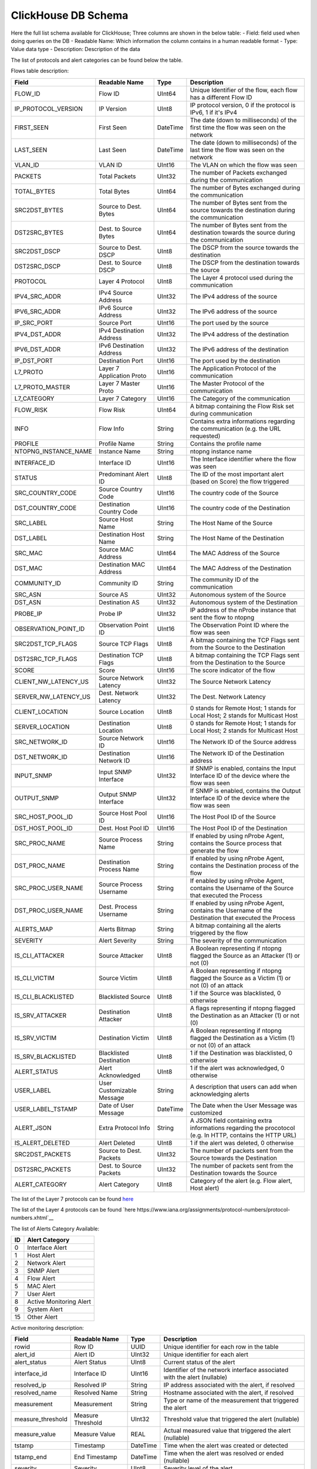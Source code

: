ClickHouse DB Schema
--------------------

Here the full list schema available for ClickHouse; 
Three columns are shown in the below table:
- Field: field used when doing queries on the DB
- Readable Name: Which information the column contains in a human readable format
- Type: Value data type
- Description: Description of the data

The list of protocols and alert categories can be found below the table.

Flows table description:

+---------------------------+---------------------------+----------------+--------------------------------------------------------------------------------------------------------------------------+
| Field                     | Readable Name             | Type           | Description                                                                                                              |
+===========================+===========================+================+==========================================================================================================================+
| FLOW_ID                   | Flow ID                   | UInt64         | Unique Identifier of the flow, each flow has a different Flow ID                                                         |
+---------------------------+---------------------------+----------------+--------------------------------------------------------------------------------------------------------------------------+
| IP_PROTOCOL_VERSION       | IP Version                | UInt8          | IP protocol version, 0 if the protocol is IPv6, 1 if it's IPv4                                                           |
+---------------------------+---------------------------+----------------+--------------------------------------------------------------------------------------------------------------------------+
| FIRST_SEEN                | First Seen                | DateTime       | The date (down to milliseconds) of the first time the flow was seen on the network                                       |
+---------------------------+---------------------------+----------------+--------------------------------------------------------------------------------------------------------------------------+
| LAST_SEEN                 | Last Seen                 | DateTime       | The date (down to milliseconds) of the last time the flow was seen on the network                                        |
+---------------------------+---------------------------+----------------+--------------------------------------------------------------------------------------------------------------------------+
| VLAN_ID                   | VLAN ID                   | UInt16         | The VLAN on which the flow was seen                                                                                      |
+---------------------------+---------------------------+----------------+--------------------------------------------------------------------------------------------------------------------------+
| PACKETS                   | Total Packets             | UInt32         | The number of Packets exchanged during the communication                                                                 |
+---------------------------+---------------------------+----------------+--------------------------------------------------------------------------------------------------------------------------+
| TOTAL_BYTES               | Total Bytes               | UInt64         | The number of Bytes exchanged during the communication                                                                   |
+---------------------------+---------------------------+----------------+--------------------------------------------------------------------------------------------------------------------------+
| SRC2DST_BYTES             | Source to Dest. Bytes     | UInt64         | The number of Bytes sent from the source towards the destination during the communication                                |
+---------------------------+---------------------------+----------------+--------------------------------------------------------------------------------------------------------------------------+
| DST2SRC_BYTES             | Dest. to Source Bytes     | UInt64         | The number of Bytes sent from the destination towards the source during the communication                                |
+---------------------------+---------------------------+----------------+--------------------------------------------------------------------------------------------------------------------------+
| SRC2DST_DSCP              | Source to Dest. DSCP      | UInt8          | The DSCP from the source towards the destination                                                                         |
+---------------------------+---------------------------+----------------+--------------------------------------------------------------------------------------------------------------------------+
| DST2SRC_DSCP              | Dest. to Source DSCP      | UInt8          | The DSCP from the destination towards the source                                                                         |
+---------------------------+---------------------------+----------------+--------------------------------------------------------------------------------------------------------------------------+
| PROTOCOL                  | Layer 4 Protocol          | UInt8          | The Layer 4 protocol used during the communication                                                                       |
+---------------------------+---------------------------+----------------+--------------------------------------------------------------------------------------------------------------------------+
| IPV4_SRC_ADDR             | IPv4 Source Address       | UInt32         | The IPv4 address of the source                                                                                           |
+---------------------------+---------------------------+----------------+--------------------------------------------------------------------------------------------------------------------------+
| IPV6_SRC_ADDR             | IPv6 Source Address       | UInt32         | The IPv6 address of the source                                                                                           |
+---------------------------+---------------------------+----------------+--------------------------------------------------------------------------------------------------------------------------+
| IP_SRC_PORT               | Source Port               | UInt16         | The port used by the source                                                                                              |
+---------------------------+---------------------------+----------------+--------------------------------------------------------------------------------------------------------------------------+
| IPV4_DST_ADDR             | IPv4 Destination Address  | UInt32         | The IPv4 address of the destination                                                                                      |
+---------------------------+---------------------------+----------------+--------------------------------------------------------------------------------------------------------------------------+
| IPV6_DST_ADDR             | IPv6 Destination Address  | UInt32         | The IPv6 address of the destination                                                                                      |
+---------------------------+---------------------------+----------------+--------------------------------------------------------------------------------------------------------------------------+
| IP_DST_PORT               | Destination Port          | UInt16         | The port used by the destination                                                                                         |
+---------------------------+---------------------------+----------------+--------------------------------------------------------------------------------------------------------------------------+
| L7_PROTO                  | Layer 7 Application Proto | UInt16         | The Application Protocol of the communication                                                                            |
+---------------------------+---------------------------+----------------+--------------------------------------------------------------------------------------------------------------------------+
| L7_PROTO_MASTER           | Layer 7 Master Proto      | UInt16         | The Master Protocol of the communication                                                                                 |
+---------------------------+---------------------------+----------------+--------------------------------------------------------------------------------------------------------------------------+
| L7_CATEGORY               | Layer 7 Category          | UInt16         | The Category of the communication                                                                                        |
+---------------------------+---------------------------+----------------+--------------------------------------------------------------------------------------------------------------------------+
| FLOW_RISK                 | Flow Risk                 | UInt64         | A bitmap containing the Flow Risk set during communication                                                               |
+---------------------------+---------------------------+----------------+--------------------------------------------------------------------------------------------------------------------------+
| INFO                      | Flow Info                 | String         | Contains extra informations regarding the communication (e.g. the URL requested)                                         |
+---------------------------+---------------------------+----------------+--------------------------------------------------------------------------------------------------------------------------+
| PROFILE                   | Profile Name              | String         | Contains the profile name                                                                                                |
+---------------------------+---------------------------+----------------+--------------------------------------------------------------------------------------------------------------------------+
| NTOPNG_INSTANCE_NAME      | Instance Name             | String         | ntopng instance name                                                                                                     |
+---------------------------+---------------------------+----------------+--------------------------------------------------------------------------------------------------------------------------+
| INTERFACE_ID              | Interface ID              | UInt16         | The Interface identifier where the flow was seen                                                                         |
+---------------------------+---------------------------+----------------+--------------------------------------------------------------------------------------------------------------------------+
| STATUS                    | Predominant Alert ID      | UInt8          | The ID of the most important alert (based on Score) the flow triggered                                                   |
+---------------------------+---------------------------+----------------+--------------------------------------------------------------------------------------------------------------------------+
| SRC_COUNTRY_CODE          | Source Country Code       | UInt16         | The country code of the Source                                                                                           |
+---------------------------+---------------------------+----------------+--------------------------------------------------------------------------------------------------------------------------+
| DST_COUNTRY_CODE          | Destination Country Code  | UInt16         | The country code of the Destination                                                                                      |
+---------------------------+---------------------------+----------------+--------------------------------------------------------------------------------------------------------------------------+
| SRC_LABEL                 | Source Host Name          | String         | The Host Name of the Source                                                                                              | 
+---------------------------+---------------------------+----------------+--------------------------------------------------------------------------------------------------------------------------+
| DST_LABEL                 | Destination Host Name     | String         | The Host Name of the Destination                                                                                         |
+---------------------------+---------------------------+----------------+--------------------------------------------------------------------------------------------------------------------------+
| SRC_MAC                   | Source MAC Address        | UInt64         | The MAC Address of the Source                                                                                            |
+---------------------------+---------------------------+----------------+--------------------------------------------------------------------------------------------------------------------------+
| DST_MAC                   | Destination MAC Address   | UInt64         | The MAC Address of the Destination                                                                                       |
+---------------------------+---------------------------+----------------+--------------------------------------------------------------------------------------------------------------------------+
| COMMUNITY_ID              | Community ID              | String         | The community ID of the communication                                                                                    |
+---------------------------+---------------------------+----------------+--------------------------------------------------------------------------------------------------------------------------+
| SRC_ASN                   | Source AS                 | UInt32         | Autonomous system of the Source                                                                                          |
+---------------------------+---------------------------+----------------+--------------------------------------------------------------------------------------------------------------------------+
| DST_ASN                   | Destination AS            | UInt32         | Autonomous system of the Destination                                                                                     |
+---------------------------+---------------------------+----------------+--------------------------------------------------------------------------------------------------------------------------+
| PROBE_IP                  | Probe IP                  | UInt32         | IP address of the nProbe instance that sent the flow to ntopng                                                           |
+---------------------------+---------------------------+----------------+--------------------------------------------------------------------------------------------------------------------------+
| OBSERVATION_POINT_ID      | Observation Point ID      | UInt16         | The Observation Point ID where the flow was seen                                                                         |
+---------------------------+---------------------------+----------------+--------------------------------------------------------------------------------------------------------------------------+
| SRC2DST_TCP_FLAGS         | Source TCP Flags          | UInt8          | A bitmap containing the TCP Flags sent from the Source to the Destination                                                |
+---------------------------+---------------------------+----------------+--------------------------------------------------------------------------------------------------------------------------+
| DST2SRC_TCP_FLAGS         | Destination TCP Flags     | UInt8          | A bitmap containing the TCP Flags sent from the Destination to the Source                                                |
+---------------------------+---------------------------+----------------+--------------------------------------------------------------------------------------------------------------------------+
| SCORE                     | Score                     | UInt16         | The score indicator of the flow                                                                                          |
+---------------------------+---------------------------+----------------+--------------------------------------------------------------------------------------------------------------------------+
| CLIENT_NW_LATENCY_US      | Source Network Latency    | UInt32         | The Source Network Latency                                                                                               |
+---------------------------+---------------------------+----------------+--------------------------------------------------------------------------------------------------------------------------+
| SERVER_NW_LATENCY_US      | Dest. Network Latency     | UInt32         | The Dest. Network Latency                                                                                                |
+---------------------------+---------------------------+----------------+--------------------------------------------------------------------------------------------------------------------------+
| CLIENT_LOCATION           | Source Location           | UInt8          | 0 stands for Remote Host; 1 stands for Local Host; 2 stands for Multicast Host                                           |
+---------------------------+---------------------------+----------------+--------------------------------------------------------------------------------------------------------------------------+
| SERVER_LOCATION           | Destination Location      | UInt8          | 0 stands for Remote Host; 1 stands for Local Host; 2 stands for Multicast Host                                           |
+---------------------------+---------------------------+----------------+--------------------------------------------------------------------------------------------------------------------------+
| SRC_NETWORK_ID            | Source Network ID         | UInt16         | The Network ID of the Source address                                                                                     |
+---------------------------+---------------------------+----------------+--------------------------------------------------------------------------------------------------------------------------+
| DST_NETWORK_ID            | Destination Network ID    | UInt16         | The Network ID of the Destination address                                                                                |
+---------------------------+---------------------------+----------------+--------------------------------------------------------------------------------------------------------------------------+
| INPUT_SNMP                | Input SNMP Interface      | UInt32         | If SNMP is enabled, contains the Input Interface ID of the device where the flow was seen                                |
+---------------------------+---------------------------+----------------+--------------------------------------------------------------------------------------------------------------------------+
| OUTPUT_SNMP               | Output SNMP Interface     | UInt32         | If SNMP is enabled, contains the Output Interface ID of the device where the flow was seen                               |
+---------------------------+---------------------------+----------------+--------------------------------------------------------------------------------------------------------------------------+
| SRC_HOST_POOL_ID          | Source Host Pool ID       | UInt16         | The Host Pool ID of the Source                                                                                           |
+---------------------------+---------------------------+----------------+--------------------------------------------------------------------------------------------------------------------------+
| DST_HOST_POOL_ID          | Dest. Host Pool ID        | UInt16         | The Host Pool ID of the Destination                                                                                      |
+---------------------------+---------------------------+----------------+--------------------------------------------------------------------------------------------------------------------------+
| SRC_PROC_NAME             | Source Process Name       | String         | If enabled by using nProbe Agent, contains the Source process that generate the flow                                     |
+---------------------------+---------------------------+----------------+--------------------------------------------------------------------------------------------------------------------------+
| DST_PROC_NAME             | Destination Process Name  | String         | If enabled by using nProbe Agent, contains the Destination process of the flow                                           |
+---------------------------+---------------------------+----------------+--------------------------------------------------------------------------------------------------------------------------+
| SRC_PROC_USER_NAME        | Source Process Username   | String         | If enabled by using nProbe Agent, contains the Username of the Source that executed the Process                          |
+---------------------------+---------------------------+----------------+--------------------------------------------------------------------------------------------------------------------------+
| DST_PROC_USER_NAME        | Dest. Process Username    | String         | If enabled by using nProbe Agent, contains the Username of the Destination that executed the Process                     |
+---------------------------+---------------------------+----------------+--------------------------------------------------------------------------------------------------------------------------+
| ALERTS_MAP                | Alerts Bitmap             | String         | A bitmap containing all the alerts triggered by the flow                                                                 |
+---------------------------+---------------------------+----------------+--------------------------------------------------------------------------------------------------------------------------+
| SEVERITY                  | Alert Severity            | String         | The severity of the communication                                                                                        |
+---------------------------+---------------------------+----------------+--------------------------------------------------------------------------------------------------------------------------+
| IS_CLI_ATTACKER           | Source Attacker           | UInt8          | A Boolean representing if ntopng flagged the Source as an Attacker (1) or not (0)                                        |
+---------------------------+---------------------------+----------------+--------------------------------------------------------------------------------------------------------------------------+
| IS_CLI_VICTIM             | Source Victim             | UInt8          | A Boolean representing if ntopng flagged the Source as a Victim (1) or not (0) of an attack                              |
+---------------------------+---------------------------+----------------+--------------------------------------------------------------------------------------------------------------------------+
| IS_CLI_BLACKLISTED        | Blacklisted Source        | UInt8          | 1 if the Source was blacklisted, 0 otherwise                                                                             |
+---------------------------+---------------------------+----------------+--------------------------------------------------------------------------------------------------------------------------+
| IS_SRV_ATTACKER           | Destination Attacker      | UInt8          | A flags representing if ntopng flagged the Destination as an Attacker (1) or not (0)                                     |
+---------------------------+---------------------------+----------------+--------------------------------------------------------------------------------------------------------------------------+
| IS_SRV_VICTIM             | Destination Victim        | UInt8          | A Boolean representing if ntopng flagged the Destination as a Victim (1) or not (0) of an attack                         |
+---------------------------+---------------------------+----------------+--------------------------------------------------------------------------------------------------------------------------+
| IS_SRV_BLACKLISTED        | Blacklisted Destination   | UInt8          | 1 if the Destination was blacklisted, 0 otherwise                                                                        |
+---------------------------+---------------------------+----------------+--------------------------------------------------------------------------------------------------------------------------+
| ALERT_STATUS              | Alert Acknowledged        | UInt8          | 1 if the alert was acknowledged, 0 otherwise                                                                             |
+---------------------------+---------------------------+----------------+--------------------------------------------------------------------------------------------------------------------------+
| USER_LABEL                | User Customizable Message | String         | A description that users can add when acknowledging alerts                                                               |
+---------------------------+---------------------------+----------------+--------------------------------------------------------------------------------------------------------------------------+
| USER_LABEL_TSTAMP         | Date of User Message      | DateTime       | The Date when the User Message was customized                                                                            |
+---------------------------+---------------------------+----------------+--------------------------------------------------------------------------------------------------------------------------+
| ALERT_JSON                | Extra Protocol Info       | String         | A JSON field containing extra informations regarding the procotocol (e.g. In HTTP, contains the HTTP URL)                |
+---------------------------+---------------------------+----------------+--------------------------------------------------------------------------------------------------------------------------+
| IS_ALERT_DELETED          | Alert Deleted             | UInt8          | 1 if the alert was deleted, 0 otherwise                                                                                  |
+---------------------------+---------------------------+----------------+--------------------------------------------------------------------------------------------------------------------------+
| SRC2DST_PACKETS           | Source to Dest. Packets   | UInt32         | The number of packets sent from the Source towards the Destination                                                       |
+---------------------------+---------------------------+----------------+--------------------------------------------------------------------------------------------------------------------------+
| DST2SRC_PACKETS           | Dest. to Source Packets   | UInt32         | The number of packets sent from the Destination towards the Source                                                       |
+---------------------------+---------------------------+----------------+--------------------------------------------------------------------------------------------------------------------------+
| ALERT_CATEGORY            | Alert Category            | UInt8          | Category of the alert (e.g. Flow alert, Host alert)                                                                      |
+---------------------------+---------------------------+----------------+--------------------------------------------------------------------------------------------------------------------------+

The list of the Layer 7 protocols can be found `here <https://github.com/ntop/nDPI/blob/dev/src/include/ndpi_protocol_ids.h>`__

The list of the Layer 4 protocols can be found `here https://www.iana.org/assignments/protocol-numbers/protocol-numbers.xhtml`__

The list of Alerts Category Available:

+--------+---------------------------+
| ID     | Alert Category            |
+========+===========================+
| 0      | Interface Alert           |
+--------+---------------------------+
| 1      | Host Alert                |
+--------+---------------------------+
| 2      | Network Alert             |
+--------+---------------------------+
| 3      | SNMP Alert                |
+--------+---------------------------+
| 4      | Flow Alert                |
+--------+---------------------------+
| 5      | MAC Alert                 |
+--------+---------------------------+
| 7      | User Alert                |
+--------+---------------------------+
| 8      | Active Monitoring Alert   |
+--------+---------------------------+
| 9      | System Alert              |
+--------+---------------------------+
| 15     | Other Alert               |
+--------+---------------------------+

Active monitoring description:

+------------------+------------------------+----------+----------------------------------------------------------------------------------------------------------+
| Field            | Readable Name          | Type     | Description                                                                                              |
+==================+========================+==========+==========================================================================================================+
| rowid            | Row ID                 | UUID     | Unique identifier for each row in the table                                                              |
+------------------+------------------------+----------+----------------------------------------------------------------------------------------------------------+
| alert_id         | Alert ID               | UInt32   | Unique identifier for each alert                                                                         |
+------------------+------------------------+----------+----------------------------------------------------------------------------------------------------------+
| alert_status     | Alert Status           | UInt8    | Current status of the alert                                                                              |
+------------------+------------------------+----------+----------------------------------------------------------------------------------------------------------+
| interface_id     | Interface ID           | UInt16   | Identifier of the network interface associated with the alert (nullable)                                 |
+------------------+------------------------+----------+----------------------------------------------------------------------------------------------------------+
| resolved_ip      | Resolved IP            | String   | IP address associated with the alert, if resolved                                                        |
+------------------+------------------------+----------+----------------------------------------------------------------------------------------------------------+
| resolved_name    | Resolved Name          | String   | Hostname associated with the alert, if resolved                                                          |
+------------------+------------------------+----------+----------------------------------------------------------------------------------------------------------+
| measurement      | Measurement            | String   | Type or name of the measurement that triggered the alert                                                 |
+------------------+------------------------+----------+----------------------------------------------------------------------------------------------------------+
| measure_threshold| Measure Threshold      | UInt32   | Threshold value that triggered the alert (nullable)                                                      |
+------------------+------------------------+----------+----------------------------------------------------------------------------------------------------------+
| measure_value    | Measure Value          | REAL     | Actual measured value that triggered the alert (nullable)                                                |
+------------------+------------------------+----------+----------------------------------------------------------------------------------------------------------+
| tstamp           | Timestamp              | DateTime | Time when the alert was created or detected                                                              |
+------------------+------------------------+----------+----------------------------------------------------------------------------------------------------------+
| tstamp_end       | End Timestamp          | DateTime | Time when the alert was resolved or ended (nullable)                                                     |
+------------------+------------------------+----------+----------------------------------------------------------------------------------------------------------+
| severity         | Severity               | UInt8    | Severity level of the alert                                                                              |
+------------------+------------------------+----------+----------------------------------------------------------------------------------------------------------+
| score            | Score                  | UInt16   | Numerical score associated with the alert, possibly indicating its importance or priority                |
+------------------+------------------------+----------+----------------------------------------------------------------------------------------------------------+
| counter          | Counter                | UInt32   | Counter value, possibly indicating the number of times this alert has occurred                           |
+------------------+------------------------+----------+----------------------------------------------------------------------------------------------------------+
| description      | Description            | String   | Textual description of the alert                                                                         |
+------------------+------------------------+----------+----------------------------------------------------------------------------------------------------------+
| json             | JSON                   | String   | JSON-formatted additional data or full representation of the alert                                       |
+------------------+------------------------+----------+----------------------------------------------------------------------------------------------------------+
| user_label       | User Label             | String   | Custom label assigned by a user when silencing the alert                                                 |
+------------------+------------------------+----------+----------------------------------------------------------------------------------------------------------+
| user_label_tstamp| User Label Timestamp   | DateTime | Timestamp when the user label was last modified (nullable)                                               |
+------------------+------------------------+----------+----------------------------------------------------------------------------------------------------------+
| alert_category   | Alert Category         | UInt8    | Category of the alert, added in an ALTER TABLE statement                                                 |
+------------------+------------------------+----------+----------------------------------------------------------------------------------------------------------+

Flow alerts description:

+------------------+------------------------+----------+----------------------------------------------------------------------------------------------------------+
| Field            | Readable Name          | Type     | Description                                                                                              |
+==================+========================+==========+==========================================================================================================+
| rowid            | Row ID                 | UUID     | Unique identifier for each row in the table                                                              |
+------------------+------------------------+----------+----------------------------------------------------------------------------------------------------------+
| alert_id         | Alert ID               | UInt32   | Unique identifier for each alert                                                                         |
+------------------+------------------------+----------+----------------------------------------------------------------------------------------------------------+
| alert_status     | Alert Status           | UInt8    | Current status of the alert                                                                              |
+------------------+------------------------+----------+----------------------------------------------------------------------------------------------------------+
| interface_id     | Interface ID           | UInt16   | Identifier of the network interface associated with the alert (nullable)                                 |
+------------------+------------------------+----------+----------------------------------------------------------------------------------------------------------+
| tstamp           | Timestamp              | DateTime | Time when the alert was created                                                                          |
+------------------+------------------------+----------+----------------------------------------------------------------------------------------------------------+
| tstamp_end       | End Timestamp          | DateTime | Time when the alert has ended                                                                            |
+------------------+------------------------+----------+----------------------------------------------------------------------------------------------------------+
| severity         | Severity               | UInt8    | Severity level of the alert (See severity mapping in ntopng.alert_severities table)                      |
+------------------+------------------------+----------+----------------------------------------------------------------------------------------------------------+
| score            | Score                  | UInt16   | Numerical score associated with the alert                                                                |
+------------------+------------------------+----------+----------------------------------------------------------------------------------------------------------+
| counter          | Counter                | UInt32   | Counter value, indicating the number of times this alert has occurred                                    |
+------------------+------------------------+----------+----------------------------------------------------------------------------------------------------------+
| json             | JSON                   | String   | JSON-formatted additional data or full representation of the alert                                       |
+------------------+------------------------+----------+----------------------------------------------------------------------------------------------------------+
| ip_version       | IP Version             | UInt8    | Version of IP protocol used (4 or 6)                                                                     |
+------------------+------------------------+----------+----------------------------------------------------------------------------------------------------------+
| cli_ip           | Client IP              | String   | IP address of the client                                                                                 |
+------------------+------------------------+----------+----------------------------------------------------------------------------------------------------------+
| srv_ip           | Server IP              | String   | IP address of the server                                                                                 |
+------------------+------------------------+----------+----------------------------------------------------------------------------------------------------------+
| cli_port         | Client Port            | UInt16   | Port number used by the client                                                                           |
+------------------+------------------------+----------+----------------------------------------------------------------------------------------------------------+
| srv_port         | Server Port            | UInt16   | Port number used by the server                                                                           |
+------------------+------------------------+----------+----------------------------------------------------------------------------------------------------------+
| vlan_id          | VLAN ID                | UInt16   | VLAN identifier                                                                                          |
+------------------+------------------------+----------+----------------------------------------------------------------------------------------------------------+
| is_cli_attacker  | Is Client Attacker     | UInt8    | Flag indicating if the client is classified as an attacker                                               |
+------------------+------------------------+----------+----------------------------------------------------------------------------------------------------------+
| is_cli_victim    | Is Client Victim       | UInt8    | Flag indicating if the client is classified as a victim                                                  |
+------------------+------------------------+----------+----------------------------------------------------------------------------------------------------------+
| is_srv_attacker  | Is Server Attacker     | UInt8    | Flag indicating if the server is classified as an attacker                                               |
+------------------+------------------------+----------+----------------------------------------------------------------------------------------------------------+
| is_srv_victim    | Is Server Victim       | UInt8    | Flag indicating if the server is classified as a victim                                                  |
+------------------+------------------------+----------+----------------------------------------------------------------------------------------------------------+
| proto            | Protocol               | UInt8    | IP protocol number (mapping can be found in table ntopng.l4_protocols)                                   |
+------------------+------------------------+----------+----------------------------------------------------------------------------------------------------------+
| l7_proto         | L7 Protocol            | UInt16   | Layer 7 protocol identifier                                                                              |
+------------------+------------------------+----------+----------------------------------------------------------------------------------------------------------+
| l7_master_proto  | L7 Master Protocol     | UInt16   | Master Layer 7 protocol identifier                                                                       |
+------------------+------------------------+----------+----------------------------------------------------------------------------------------------------------+
| l7_cat           | L7 Category            | UInt16   | Category of Layer 7 protocol (mapping can be found in table ntopng.l7_categories)                        |
+------------------+------------------------+----------+----------------------------------------------------------------------------------------------------------+
| cli_name         | Client Name            | String   | Name or hostname of the client                                                                           |
+------------------+------------------------+----------+----------------------------------------------------------------------------------------------------------+
| srv_name         | Server Name            | String   | Name or hostname of the server                                                                           |
+------------------+------------------------+----------+----------------------------------------------------------------------------------------------------------+
| cli_country      | Client Country         | String   | Country of the client                                                                                    |
+------------------+------------------------+----------+----------------------------------------------------------------------------------------------------------+
| srv_country      | Server Country         | String   | Country of the server                                                                                    |
+------------------+------------------------+----------+----------------------------------------------------------------------------------------------------------+
| cli_blacklisted  | Client Blacklisted     | UInt8    | Flag indicating if the client is blacklisted                                                             |
+------------------+------------------------+----------+----------------------------------------------------------------------------------------------------------+
| srv_blacklisted  | Server Blacklisted     | UInt8    | Flag indicating if the server is blacklisted                                                             |
+------------------+------------------------+----------+----------------------------------------------------------------------------------------------------------+
| cli2srv_bytes    | Client to Server Bytes | UInt8    | Number of bytes transferred from client to server                                                        |
+------------------+------------------------+----------+----------------------------------------------------------------------------------------------------------+
| srv2cli_bytes    | Server to Client Bytes | UInt8    | Number of bytes transferred from server to client                                                        |
+------------------+------------------------+----------+----------------------------------------------------------------------------------------------------------+
| cli2srv_pkts     | Client to Server Pkts  | UInt8    | Number of packets transferred from client to server                                                      |
+------------------+------------------------+----------+----------------------------------------------------------------------------------------------------------+
| srv2cli_pkts     | Server to Client Pkts  | UInt8    | Number of packets transferred from server to client                                                      |
+------------------+------------------------+----------+----------------------------------------------------------------------------------------------------------+
| first_seen       | First Seen             | DateTime | Timestamp when the flow was first observed                                                               |
+------------------+------------------------+----------+----------------------------------------------------------------------------------------------------------+
| community_id     | Community ID           | String   | Community identifier for the flow                                                                        |
+------------------+------------------------+----------+----------------------------------------------------------------------------------------------------------+
| alerts_map       | Alerts Map             | String   | HEX bitmap of all flow statuses                                                                          |
+------------------+------------------------+----------+----------------------------------------------------------------------------------------------------------+
| flow_risk_bitmap | Flow Risk Bitmap       | UInt64   | Bitmap representing risk factors associated with the flow                                                |
+------------------+------------------------+----------+----------------------------------------------------------------------------------------------------------+
| user_label       | User Label             | String   | Custom label assigned by a user when silencing the alert                                                 |
+------------------+------------------------+----------+----------------------------------------------------------------------------------------------------------+
| user_label_tstamp| User Label Timestamp   | DateTime | Timestamp when the user label was last modified                                                          |
+------------------+------------------------+----------+----------------------------------------------------------------------------------------------------------+
| cli_host_pool_id | Client Host Pool ID    | UInt16   | Host pool identifier for the client                                                                      |
+------------------+------------------------+----------+----------------------------------------------------------------------------------------------------------+
| srv_host_pool_id | Server Host Pool ID    | UInt16   | Host pool identifier for the server                                                                      |
+------------------+------------------------+----------+----------------------------------------------------------------------------------------------------------+
| cli_network      | Client Network         | UInt16   | Network identifier for the client                                                                        |
+------------------+------------------------+----------+----------------------------------------------------------------------------------------------------------+
| srv_network      | Server Network         | UInt16   | Network identifier for the server                                                                        |
+------------------+------------------------+----------+----------------------------------------------------------------------------------------------------------+
| info             | Info                   | String   | Additional information about the flow alert                                                              |
+------------------+------------------------+----------+----------------------------------------------------------------------------------------------------------+
| cli_location     | Client Location        | UInt8    | Location identifier for the client                                                                       |
+------------------+------------------------+----------+----------------------------------------------------------------------------------------------------------+
| srv_location     | Server Location        | UInt8    | Location identifier for the server                                                                       |
+------------------+------------------------+----------+----------------------------------------------------------------------------------------------------------+
| probe_ip         | Probe IP               | String   | IP address of the probe that detected the flow                                                           |
+------------------+------------------------+----------+----------------------------------------------------------------------------------------------------------+
| input_snmp       | Input SNMP             | UInt32   | SNMP interface index for input                                                                           |
+------------------+------------------------+----------+----------------------------------------------------------------------------------------------------------+
| output_snmp      | Output SNMP            | UInt32   | SNMP interface index for output                                                                          |
+------------------+------------------------+----------+----------------------------------------------------------------------------------------------------------+
| alert_category   | Alert Category         | UInt8    | Category of the alert                                                                                    |
+------------------+------------------------+----------+----------------------------------------------------------------------------------------------------------+

Host alerts description:

+------------------+------------------------+----------+----------------------------------------------------------------------------------------------------------+
| Field            | Readable Name          | Type     | Description                                                                                              |
+==================+========================+==========+==========================================================================================================+
| rowid            | Row ID                 | UUID     | Unique identifier for each row in the table                                                              |
+------------------+------------------------+----------+----------------------------------------------------------------------------------------------------------+
| alert_id         | Alert ID               | UInt32   | Identifier for each alert                                                                                |
+------------------+------------------------+----------+----------------------------------------------------------------------------------------------------------+
| alert_status     | Alert Status           | UInt8    | Current status of the alert                                                                              |
+------------------+------------------------+----------+----------------------------------------------------------------------------------------------------------+
| interface_id     | Interface ID           | UInt16   | Identifier of the network interface associated with the alert (nullable)                                 |
+------------------+------------------------+----------+----------------------------------------------------------------------------------------------------------+
| ip_version       | IP Version             | UInt8    | Version of IP protocol used (4 or 6)                                                                     |
+------------------+------------------------+----------+----------------------------------------------------------------------------------------------------------+
| ip               | IP Address             | String   | IP address of the alerted host                                                                           |
+------------------+------------------------+----------+----------------------------------------------------------------------------------------------------------+
| vlan_id          | VLAN ID                | UInt16   | VLAN identifier                                                                                          |
+------------------+------------------------+----------+----------------------------------------------------------------------------------------------------------+
| name             | Host Name              | String   | Name or hostname of the host                                                                             |
+------------------+------------------------+----------+----------------------------------------------------------------------------------------------------------+
| is_attacker      | Is Attacker            | UInt8    | Flag indicating if the host is classified as an attacker                                                 |
+------------------+------------------------+----------+----------------------------------------------------------------------------------------------------------+
| is_victim        | Is Victim              | UInt8    | Flag indicating if the host is classified as a victim                                                    |
+------------------+------------------------+----------+----------------------------------------------------------------------------------------------------------+
| is_client        | Is Client              | UInt8    | Flag indicating if the host is acting as a client                                                        |
+------------------+------------------------+----------+----------------------------------------------------------------------------------------------------------+
| is_server        | Is Server              | UInt8    | Flag indicating if the host is acting as a server                                                        |
+------------------+------------------------+----------+----------------------------------------------------------------------------------------------------------+
| tstamp           | Timestamp              | DateTime | Time when the alert was created                                                                          |
+------------------+------------------------+----------+----------------------------------------------------------------------------------------------------------+
| tstamp_end       | End Timestamp          | DateTime | Time when the alert has ended                                                                            |
+------------------+------------------------+----------+----------------------------------------------------------------------------------------------------------+
| severity         | Severity               | UInt8    | Severity level of the alert                                                                              |
+------------------+------------------------+----------+----------------------------------------------------------------------------------------------------------+
| score            | Score                  | UInt16   | Numerical score associated with the alert                                                                |
+------------------+------------------------+----------+----------------------------------------------------------------------------------------------------------+
| granularity      | Granularity            | UInt8    | Frequency of alert check execution                                                                       |
+------------------+------------------------+----------+----------------------------------------------------------------------------------------------------------+
| counter          | Counter                | UInt32   | Counter value, possibly indicating the number of times this alert has occurred                           |
+------------------+------------------------+----------+----------------------------------------------------------------------------------------------------------+
| description      | Description            | String   | Textual description of the alert                                                                         |
+------------------+------------------------+----------+----------------------------------------------------------------------------------------------------------+
| json             | JSON                   | String   | JSON-formatted additional data or full representation of the alert                                       |
+------------------+------------------------+----------+----------------------------------------------------------------------------------------------------------+
| user_label       | User Label             | String   | Custom label assigned by a user when silencing the alert                                                 |
+------------------+------------------------+----------+----------------------------------------------------------------------------------------------------------+
| user_label_tstamp| User Label Timestamp   | DateTime | Timestamp when the user label was last modified                                                          |
+------------------+------------------------+----------+----------------------------------------------------------------------------------------------------------+
| host_pool_id     | Host Pool ID           | UInt16   | Identifier for the pool of hosts this host belongs to                                                    |
+------------------+------------------------+----------+----------------------------------------------------------------------------------------------------------+
| network          | Network ID             | UInt16   | Identifier for the network this host belongs to                                                          |
+------------------+------------------------+----------+----------------------------------------------------------------------------------------------------------+
| country          | Country                | String   | Country associated with the host's IP address                                                            |
+------------------+------------------------+----------+----------------------------------------------------------------------------------------------------------+
| alert_category   | Alert Category         | UInt8    | Category of the alert                                                                                    |
+------------------+------------------------+----------+----------------------------------------------------------------------------------------------------------+

Mac address alerts description:

+------------------+------------------------+----------+----------------------------------------------------------------------------------------------------------+
| Field            | Readable Name          | Type     | Description                                                                                              |
+==================+========================+==========+==========================================================================================================+
| rowid            | Row ID                 | UUID     | Unique identifier for each row in the table                                                              |
+------------------+------------------------+----------+----------------------------------------------------------------------------------------------------------+
| alert_id         | Alert ID               | UInt32   | Identifier for each alert                                                                                |
+------------------+------------------------+----------+----------------------------------------------------------------------------------------------------------+
| alert_status     | Alert Status           | UInt8    | Current status of the alert                                                                              |
+------------------+------------------------+----------+----------------------------------------------------------------------------------------------------------+
| interface_id     | Interface ID           | UInt16   | Identifier of the network interface associated with the alert (nullable)                                 |
+------------------+------------------------+----------+----------------------------------------------------------------------------------------------------------+
| address          | MAC Address            | String   | MAC address of the device                                                                                |
+------------------+------------------------+----------+----------------------------------------------------------------------------------------------------------+
| device_type      | Device Type            | UInt8    | Type of the device (nullable)                                                                            |
+------------------+------------------------+----------+----------------------------------------------------------------------------------------------------------+
| name             | Device Name            | String   | Name or hostname of the device                                                                           |
+------------------+------------------------+----------+----------------------------------------------------------------------------------------------------------+
| is_attacker      | Is Attacker            | UInt8    | Flag indicating if the device is classified as an attacker                                               |
+------------------+------------------------+----------+----------------------------------------------------------------------------------------------------------+
| is_victim        | Is Victim              | UInt8    | Flag indicating if the device is classified as a victim                                                  |
+------------------+------------------------+----------+----------------------------------------------------------------------------------------------------------+
| tstamp           | Timestamp              | DateTime | Time when the alert was created or detected                                                              |
+------------------+------------------------+----------+----------------------------------------------------------------------------------------------------------+
| tstamp_end       | End Timestamp          | DateTime | Time when the alert was resolved or ended                                                                |
+------------------+------------------------+----------+----------------------------------------------------------------------------------------------------------+
| severity         | Severity               | UInt8    | Severity level of the alert                                                                              |
+------------------+------------------------+----------+----------------------------------------------------------------------------------------------------------+
| score            | Score                  | UInt16   | Numerical score associated with the alert                                                                |
+------------------+------------------------+----------+----------------------------------------------------------------------------------------------------------+
| granularity      | Granularity            | UInt8    | Frequency of alert check execution                                                                       |
+------------------+------------------------+----------+----------------------------------------------------------------------------------------------------------+
| counter          | Counter                | UInt32   | Counter value, possibly indicating the number of times this alert has occurred                           |
+------------------+------------------------+----------+----------------------------------------------------------------------------------------------------------+
| description      | Description            | String   | Textual description of the alert                                                                         |
+------------------+------------------------+----------+----------------------------------------------------------------------------------------------------------+
| json             | JSON                   | String   | JSON-formatted additional data or full representation of the alert                                       |
+------------------+------------------------+----------+----------------------------------------------------------------------------------------------------------+
| user_label       | User Label             | String   | Custom label assigned by a user when silencing the alert                                                 |
+------------------+------------------------+----------+----------------------------------------------------------------------------------------------------------+
| user_label_tstamp| User Label Timestamp   | DateTime | Timestamp when the user label was last modified                                                          |
+------------------+------------------------+----------+----------------------------------------------------------------------------------------------------------+
| alert_category   | Alert Category         | UInt8    | Category of the alert                                                                                    |
+------------------+------------------------+----------+----------------------------------------------------------------------------------------------------------+


SNMP alerts description:

+------------------+------------------------+----------+----------------------------------------------------------------------------------------------------------+
| Field            | Readable Name          | Type     | Description                                                                                              |
+==================+========================+==========+==========================================================================================================+
| rowid            | Row ID                 | UUID     | Unique identifier for each row in the table                                                              |
+------------------+------------------------+----------+----------------------------------------------------------------------------------------------------------+
| alert_id         | Alert ID               | UInt32   | Identifier for each alert                                                                                |
+------------------+------------------------+----------+----------------------------------------------------------------------------------------------------------+
| alert_status     | Alert Status           | UInt8    | Current status of the alert                                                                              |
+------------------+------------------------+----------+----------------------------------------------------------------------------------------------------------+
| interface_id     | Interface ID           | UInt16   | Identifier of the network interface associated with the alert (nullable)                                 |
+------------------+------------------------+----------+----------------------------------------------------------------------------------------------------------+
| ip               | IP Address             | String   | IP address of the SNMP device                                                                            |
+------------------+------------------------+----------+----------------------------------------------------------------------------------------------------------+
| port             | Port                   | UInt32   | Port number of the SNMP device                                                                           |
+------------------+------------------------+----------+----------------------------------------------------------------------------------------------------------+
| name             | Device Name            | String   | Name or hostname of the SNMP device                                                                      |
+------------------+------------------------+----------+----------------------------------------------------------------------------------------------------------+
| port_name        | Port Name              | String   | Name of the port on the SNMP device                                                                      |
+------------------+------------------------+----------+----------------------------------------------------------------------------------------------------------+
| tstamp           | Timestamp              | DateTime | Time when the alert was created or detected                                                              |
+------------------+------------------------+----------+----------------------------------------------------------------------------------------------------------+
| tstamp_end       | End Timestamp          | DateTime | Time when the alert was resolved or ended                                                                |
+------------------+------------------------+----------+----------------------------------------------------------------------------------------------------------+
| severity         | Severity               | UInt8    | Severity level of the alert                                                                              |
+------------------+------------------------+----------+----------------------------------------------------------------------------------------------------------+
| score            | Score                  | UInt16   | Numerical score associated with the alert                                                                |
+------------------+------------------------+----------+----------------------------------------------------------------------------------------------------------+
| granularity      | Granularity            | UInt8    | Frequency of alert check execution                                                                       |
+------------------+------------------------+----------+----------------------------------------------------------------------------------------------------------+
| counter          | Counter                | UInt32   | Counter value, indicating the number of times this alert has occurred                                    |
+------------------+------------------------+----------+----------------------------------------------------------------------------------------------------------+
| description      | Description            | String   | Textual description of the alert                                                                         |
+------------------+------------------------+----------+----------------------------------------------------------------------------------------------------------+
| json             | JSON                   | String   | JSON-formatted additional data for this alert                                                            |
+------------------+------------------------+----------+----------------------------------------------------------------------------------------------------------+
| user_label       | User Label             | String   | Custom label assigned by a user when silencing the alert                                                 |
+------------------+------------------------+----------+----------------------------------------------------------------------------------------------------------+
| user_label_tstamp| User Label Timestamp   | DateTime | Timestamp when the user label was last modified                                                          |
+------------------+------------------------+----------+----------------------------------------------------------------------------------------------------------+
| alert_category   | Alert Category         | UInt8    | Category of the alert                                                                                    |
+------------------+------------------------+----------+----------------------------------------------------------------------------------------------------------+

Network alerts description:

+------------------+------------------------+----------+----------------------------------------------------------------------------------------------------------+
| Field            | Readable Name          | Type     | Description                                                                                              |
+==================+========================+==========+==========================================================================================================+
| rowid            | Row ID                 | UUID     | Unique identifier for each row in the table                                                              |
+------------------+------------------------+----------+----------------------------------------------------------------------------------------------------------+
| local_network_id | Local Network ID       | UInt16   | Identifier for the local network associated with the alert                                               |
+------------------+------------------------+----------+----------------------------------------------------------------------------------------------------------+
| alert_id         | Alert ID               | UInt32   | Identifier for each alert                                                                                |
+------------------+------------------------+----------+----------------------------------------------------------------------------------------------------------+
| alert_status     | Alert Status           | UInt8    | Current status of the alert                                                                              |
+------------------+------------------------+----------+----------------------------------------------------------------------------------------------------------+
| interface_id     | Interface ID           | UInt16   | Identifier of the network interface associated with the alert (nullable)                                 |
+------------------+------------------------+----------+----------------------------------------------------------------------------------------------------------+
| name             | Network Name           | String   | Name of the network                                                                                      |
+------------------+------------------------+----------+----------------------------------------------------------------------------------------------------------+
| alias            | Network Alias          | String   | Alias or alternative name for the network                                                                |
+------------------+------------------------+----------+----------------------------------------------------------------------------------------------------------+
| tstamp           | Timestamp              | DateTime | Time when the alert was created or detected                                                              |
+------------------+------------------------+----------+----------------------------------------------------------------------------------------------------------+
| tstamp_end       | End Timestamp          | DateTime | Time when the alert was resolved or ended                                                                |
+------------------+------------------------+----------+----------------------------------------------------------------------------------------------------------+
| severity         | Severity               | UInt8    | Severity level of the alert                                                                              |
+------------------+------------------------+----------+----------------------------------------------------------------------------------------------------------+
| score            | Score                  | UInt16   | Numerical score associated with the alert                                                                |
+------------------+------------------------+----------+----------------------------------------------------------------------------------------------------------+
| granularity      | Granularity            | UInt8    | Frequency of alert check execution                                                                       |
+------------------+------------------------+----------+----------------------------------------------------------------------------------------------------------+
| counter          | Counter                | UInt32   | Counter value, possibly indicating the number of times this alert has occurred                           |
+------------------+------------------------+----------+----------------------------------------------------------------------------------------------------------+
| description      | Description            | String   | Textual description of the alert                                                                         |
+------------------+------------------------+----------+----------------------------------------------------------------------------------------------------------+
| json             | JSON                   | String   | JSON-formatted additional data or full representation of the alert                                       |
+------------------+------------------------+----------+----------------------------------------------------------------------------------------------------------+
| user_label       | User Label             | String   | Custom label assigned by a user when silencing the alert                                                 |
+------------------+------------------------+----------+----------------------------------------------------------------------------------------------------------+
| user_label_tstamp| User Label Timestamp   | DateTime | Timestamp when the user label was last modified                                                          |
+------------------+------------------------+----------+----------------------------------------------------------------------------------------------------------+
| alert_category   | Alert Category         | UInt8    | Category of the alert                                                                                    |
+------------------+------------------------+----------+----------------------------------------------------------------------------------------------------------+

Interface alerts description:

+------------------+------------------------+----------+----------------------------------------------------------------------------------------------------------+
| Field            | Readable Name          | Type     | Description                                                                                              |
+==================+========================+==========+==========================================================================================================+
| rowid            | Row ID                 | UUID     | Unique identifier for each row in the table                                                              |
+------------------+------------------------+----------+----------------------------------------------------------------------------------------------------------+
| ifid             | Interface ID           | UInt8    | Identifier for the network interface                                                                     |
+------------------+------------------------+----------+----------------------------------------------------------------------------------------------------------+
| alert_id         | Alert ID               | UInt32   | Identifier for each alert                                                                                |
+------------------+------------------------+----------+----------------------------------------------------------------------------------------------------------+
| alert_status     | Alert Status           | UInt8    | Current status of the alert                                                                              |
+------------------+------------------------+----------+----------------------------------------------------------------------------------------------------------+
| interface_id     | Interface ID           | UInt16   | Additional identifier of the network interface associated with the alert (nullable)                      |
+------------------+------------------------+----------+----------------------------------------------------------------------------------------------------------+
| subtype          | Alert Subtype          | String   | Subtype of alert_id                                                                                      |
+------------------+------------------------+----------+----------------------------------------------------------------------------------------------------------+
| name             | Interface Name         | String   | Name of the network interface                                                                            |
+------------------+------------------------+----------+----------------------------------------------------------------------------------------------------------+
| alias            | Interface Alias        | String   | Alias or alternative name for the interface                                                              |
+------------------+------------------------+----------+----------------------------------------------------------------------------------------------------------+
| tstamp           | Timestamp              | DateTime | Time when the alert was created or detected                                                              |
+------------------+------------------------+----------+----------------------------------------------------------------------------------------------------------+
| tstamp_end       | End Timestamp          | DateTime | Time when the alert was resolved or ended                                                                |
+------------------+------------------------+----------+----------------------------------------------------------------------------------------------------------+
| severity         | Severity               | UInt8    | Severity level of the alert                                                                              |
+------------------+------------------------+----------+----------------------------------------------------------------------------------------------------------+
| score            | Score                  | UInt16   | Numerical score associated with the alert                                                                |
+------------------+------------------------+----------+----------------------------------------------------------------------------------------------------------+
| granularity      | Granularity            | UInt8    | Frequency of alert check execution                                                                       |
+------------------+------------------------+----------+----------------------------------------------------------------------------------------------------------+
| counter          | Counter                | UInt32   | Counter value, possibly indicating the number of times this alert has occurred                           |
+------------------+------------------------+----------+----------------------------------------------------------------------------------------------------------+
| description      | Description            | String   | Textual description of the alert                                                                         |
+------------------+------------------------+----------+----------------------------------------------------------------------------------------------------------+
| json             | JSON                   | String   | JSON-formatted additional data or full representation of the alert                                       |
+------------------+------------------------+----------+----------------------------------------------------------------------------------------------------------+
| user_label       | User Label             | String   | Custom label assigned by a user when silencing the alert                                                 |
+------------------+------------------------+----------+----------------------------------------------------------------------------------------------------------+
| user_label_tstamp| User Label Timestamp   | DateTime | Timestamp when the user label was last modified                                                          |
+------------------+------------------------+----------+----------------------------------------------------------------------------------------------------------+
| alert_category   | Alert Category         | UInt8    | Category of the alert                                                                                    |
+------------------+------------------------+----------+----------------------------------------------------------------------------------------------------------+

User alerts description:

+------------------+------------------------+----------+----------------------------------------------------------------------------------------------------------+
| Field            | Readable Name          | Type     | Description                                                                                              |
+==================+========================+==========+==========================================================================================================+
| rowid            | Row ID                 | UUID     | Unique identifier for each row in the table                                                              |
+------------------+------------------------+----------+----------------------------------------------------------------------------------------------------------+
| alert_id         | Alert ID               | UInt32   | Identifier for each alert                                                                                |
+------------------+------------------------+----------+----------------------------------------------------------------------------------------------------------+
| alert_status     | Alert Status           | UInt8    | Current status of the alert                                                                              |
+------------------+------------------------+----------+----------------------------------------------------------------------------------------------------------+
| interface_id     | Interface ID           | UInt16   | Identifier of the network interface associated with the alert (nullable)                                 |
+------------------+------------------------+----------+----------------------------------------------------------------------------------------------------------+
| user             | User                   | String   | Username or identifier of the user associated with the alert                                             |
+------------------+------------------------+----------+----------------------------------------------------------------------------------------------------------+
| tstamp           | Timestamp              | DateTime | Time when the alert was created or detected                                                              |
+------------------+------------------------+----------+----------------------------------------------------------------------------------------------------------+
| tstamp_end       | End Timestamp          | DateTime | Time when the alert was resolved or ended                                                                |
+------------------+------------------------+----------+----------------------------------------------------------------------------------------------------------+
| severity         | Severity               | UInt8    | Severity level of the alert                                                                              |
+------------------+------------------------+----------+----------------------------------------------------------------------------------------------------------+
| score            | Score                  | UInt16   | Numerical score associated with the alert                                                                |
+------------------+------------------------+----------+----------------------------------------------------------------------------------------------------------+
| granularity      | Granularity            | UInt8    | Frequency of alert check execution                                                                       |
+------------------+------------------------+----------+----------------------------------------------------------------------------------------------------------+
| counter          | Counter                | UInt32   | Counter value, possibly indicating the number of times this alert has occurred                           |
+------------------+------------------------+----------+----------------------------------------------------------------------------------------------------------+
| description      | Description            | String   | Textual description of the alert                                                                         |
+------------------+------------------------+----------+----------------------------------------------------------------------------------------------------------+
| json             | JSON                   | String   | JSON-formatted additional data or full representation of the alert                                       |
+------------------+------------------------+----------+----------------------------------------------------------------------------------------------------------+
| user_label       | User Label             | String   | Custom label assigned by a user when silencing the alert                                                 |
+------------------+------------------------+----------+----------------------------------------------------------------------------------------------------------+
| user_label_tstamp| User Label Timestamp   | DateTime | Timestamp when the user label was last modified                                                          |
+------------------+------------------------+----------+----------------------------------------------------------------------------------------------------------+
| alert_category   | Alert Category         | UInt8    | Category of the alert                                                                                    |
+------------------+------------------------+----------+----------------------------------------------------------------------------------------------------------+

System alerts description:

+------------------+------------------------+----------+----------------------------------------------------------------------------------------------------------+
| Field            | Readable Name          | Type     | Description                                                                                              |
+==================+========================+==========+==========================================================================================================+
| rowid            | Row ID                 | UUID     | Unique identifier for each row in the table                                                              |
+------------------+------------------------+----------+----------------------------------------------------------------------------------------------------------+
| alert_id         | Alert ID               | UInt32   | Identifier for each alert                                                                                |
+------------------+------------------------+----------+----------------------------------------------------------------------------------------------------------+
| alert_status     | Alert Status           | UInt8    | Current status of the alert                                                                              |
+------------------+------------------------+----------+----------------------------------------------------------------------------------------------------------+
| interface_id     | Interface ID           | UInt16   | Identifier of the network interface associated with the alert (nullable)                                 |
+------------------+------------------------+----------+----------------------------------------------------------------------------------------------------------+
| name             | System Name            | String   | Name or identifier of the system associated with the alert                                               |
+------------------+------------------------+----------+----------------------------------------------------------------------------------------------------------+
| tstamp           | Timestamp              | DateTime | Time when the alert was created or detected                                                              |
+------------------+------------------------+----------+----------------------------------------------------------------------------------------------------------+
| tstamp_end       | End Timestamp          | DateTime | Time when the alert was resolved or ended                                                                |
+------------------+------------------------+----------+----------------------------------------------------------------------------------------------------------+
| severity         | Severity               | UInt8    | Severity level of the alert                                                                              |
+------------------+------------------------+----------+----------------------------------------------------------------------------------------------------------+
| score            | Score                  | UInt16   | Numerical score associated with the alert                                                                |
+------------------+------------------------+----------+----------------------------------------------------------------------------------------------------------+
| granularity      | Granularity            | UInt8    | Frequency of alert check execution                                                                       |
+------------------+------------------------+----------+----------------------------------------------------------------------------------------------------------+
| counter          | Counter                | UInt32   | Counter value, indicating the number of times this alert has occurred                                    |
+------------------+------------------------+----------+----------------------------------------------------------------------------------------------------------+
| description      | Description            | String   | Textual description of the alert                                                                         |
+------------------+------------------------+----------+----------------------------------------------------------------------------------------------------------+
| json             | JSON                   | String   | JSON-formatted additional data                                                                           |
+------------------+------------------------+----------+----------------------------------------------------------------------------------------------------------+
| user_label       | User Label             | String   | Custom label assigned by a user when silencing the alert                                                 |
+------------------+------------------------+----------+----------------------------------------------------------------------------------------------------------+
| user_label_tstamp| User Label Timestamp   | DateTime | Timestamp when the user label was last modified                                                          |
+------------------+------------------------+----------+----------------------------------------------------------------------------------------------------------+
| alert_category   | Alert Category         | UInt8    | Category of the alert                                                                                    |
+------------------+------------------------+----------+----------------------------------------------------------------------------------------------------------+


Vulnerability scan data:

+----------------+------------------+----------+----------------------------------------------------------------------------------------------------------+
| Field          | Readable Name    | Type     | Description                                                                                              |
+================+==================+==========+==========================================================================================================+
| HOST           | Host             | String   | The hostname or identifier of the scanned host                                                           |
+----------------+------------------+----------+----------------------------------------------------------------------------------------------------------+
| SCAN_TYPE      | Scan Type        | String   | The type or method of vulnerability scan performed                                                       |
+----------------+------------------+----------+----------------------------------------------------------------------------------------------------------+
| LAST_SCAN      | Last Scan Time   | DateTime | The timestamp of when the last scan was performed                                                        |
+----------------+------------------+----------+----------------------------------------------------------------------------------------------------------+
| JSON_INFO      | JSON Information | String   | Additional information about the scan in JSON format                                                     |
+----------------+------------------+----------+----------------------------------------------------------------------------------------------------------+
| VS_RESULT_FILE | Result File Path | String   | The file path or identifier for the full vulnerability scan results                                      |
+----------------+------------------+----------+----------------------------------------------------------------------------------------------------------+